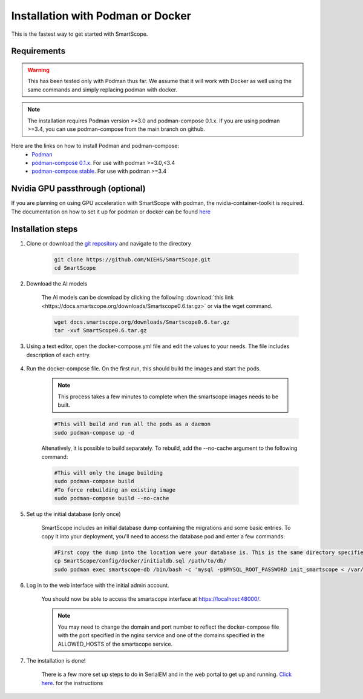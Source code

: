 Installation with Podman or Docker
###################################

This is the fastest way to get started with SmartScope.

Requirements
************

.. warning:: This has been tested only with Podman thus far. We assume that it will work with Docker as well using the same commands and simply replacing podman with docker.

.. note:: The installation requires Podman version >=3.0 and podman-compose 0.1.x. If you are using podman >=3.4, you can use podman-compose from the main branch on github.

Here are the links on how to install Podman and podman-compose:
    - `Podman <https://podman.io/getting-started/installation>`_
    - `podman-compose 0.1.x <https://github.com/containers/podman-compose/tree/0.1.x>`_. For use with podman >=3.0,<3.4
    - `podman-compose stable <https://github.com/containers/podman-compose/tree/stable>`_. For use with podman >=3.4

Nvidia GPU passthrough (optional)
*********************************

If you are planning on using GPU acceleration with SmartScope with podman, the nvidia-container-toolkit is required. The documentation on how to set it up for podman or docker can be found `here <https://docs.nvidia.com/datacenter/cloud-native/container-toolkit/install-guide.html#podman>`_

Installation steps
******************

1. Clone or download the `git repository <https://github.com/NIEHS/SmartScope>`_ and navigate to the directory

    .. code-block:: bash

        git clone https://github.com/NIEHS/SmartScope.git
        cd SmartScope

2. Download the AI models

    The AI models can be download by clicking the following :download:`this link <https://docs.smartscope.org/downloads/Smartscope0.6.tar.gz>` or via the wget command.

    .. code-block:: bash

        wget docs.smartscope.org/downloads/Smartscope0.6.tar.gz
        tar -xvf SmartScope0.6.tar.gz

3. Using a text editor, open the docker-compose.yml file and edit the values to your needs. The file includes description of each entry.

    .. raw:: html

        <details>
        <summary><a>docker-compose.yml</a></summary>

    .. literalinclude:: docker-compose.yml
        :language: yaml
        :linenos:

    .. raw:: html

        </details>


4. Run the docker-compose file. On the first run, this should build the images and start the pods.

    .. note:: This process takes a few minutes to complete when the smartscope images needs to be built.

    .. code-block:: bash

        #This will build and run all the pods as a daemon
        sudo podman-compose up -d

    Altenatively, it is possible to build separately. To rebuild, add the --no-cache argument to the following command:

    .. code-block:: bash

        #This will only the image building
        sudo podman-compose build
        #To force rebuilding an existing image
        sudo podman-compose build --no-cache

5. Set up the initial database (only once)

    SmartScope includes an initial database dump containing the migrations and some basic entries. To copy it into your deployment, you'll need to access the database pod and enter a few commands:

    .. code-block:: bash

        #First copy the dump into the location were your database is. This is the same directory specified in the volumes section of the docker-compose file for the db service.
        cp SmartScope/config/docker/initialdb.sql /path/to/db/
        sudo podman exec smartscope-db /bin/bash -c 'mysql -p$MYSQL_ROOT_PASSWORD init_smartscope < /var/lib/mysql/initialdb.sql'

6. Log in to the web interface with the initial admin account.

    You should now be able to access the smartscope interface at `<https://localhost:48000/>`_.

    .. note:: You may need to change the domain and port number to reflect the docker-compose file with the port specified in the nginx service and one of the domains specified in the ALLOWED_HOSTS of the smartscope service.

7. The installation is done!
    
    There is a few more set up steps to do in SerialEM and in the web portal to get up and running. `Click here <../setup.html>`_. for the instructions